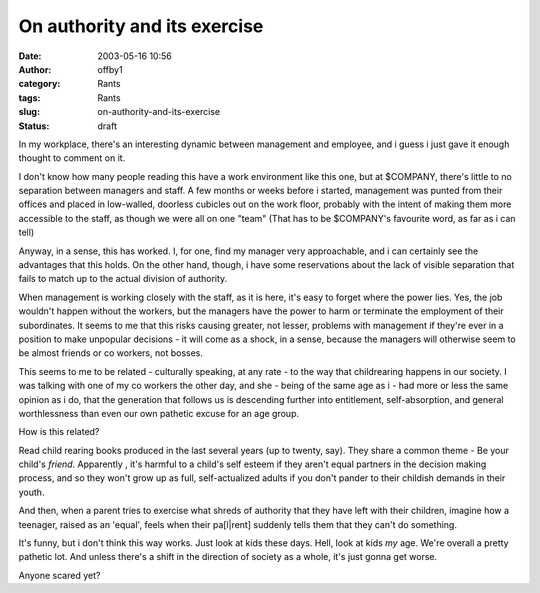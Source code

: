 On authority and its exercise
#############################
:date: 2003-05-16 10:56
:author: offby1
:category: Rants
:tags: Rants
:slug: on-authority-and-its-exercise
:status: draft

In my workplace, there's an interesting dynamic between management and
employee, and i guess i just gave it enough thought to comment on it.

I don't know how many people reading this have a work environment like
this one, but at $COMPANY, there's little to no separation between
managers and staff. A few months or weeks before i started, management
was punted from their offices and placed in low-walled, doorless
cubicles out on the work floor, probably with the intent of making them
more accessible to the staff, as though we were all on one "team" (That
has to be $COMPANY's favourite word, as far as i can tell)

Anyway, in a sense, this has worked. I, for one, find my manager very
approachable, and i can certainly see the advantages that this holds. On
the other hand, though, i have some reservations about the lack of
visible separation that fails to match up to the actual division of
authority.

When management is working closely with the staff, as it is here, it's
easy to forget where the power lies. Yes, the job wouldn't happen
without the workers, but the managers have the power to harm or
terminate the employment of their subordinates. It seems to me that this
risks causing greater, not lesser, problems with management if they're
ever in a position to make unpopular decisions - it will come as a
shock, in a sense, because the managers will otherwise seem to be almost
friends or co workers, not bosses.

This seems to me to be related - culturally speaking, at any rate - to
the way that childrearing happens in our society. I was talking with one
of my co workers the other day, and she - being of the same age as i -
had more or less the same opinion as i do, that the generation that
follows us is descending further into entitlement, self-absorption, and
general worthlessness than even our own pathetic excuse for an age
group.

How is this related?

Read child rearing books produced in the last several years (up to
twenty, say). They share a common theme - Be your child's *friend*.
Apparently , it's harmful to a child's self esteem if they aren't equal
partners in the decision making process, and so they won't grow up as
full, self-actualized adults if you don't pander to their childish
demands in their youth.

And then, when a parent tries to exercise what shreds of authority that
they have left with their children, imagine how a teenager, raised as an
'equal', feels when their pa[l\|rent] suddenly tells them that they
can't do something.

It's funny, but i don't think this way works. Just look at kids these
days. Hell, look at kids *my* age. We're overall a pretty pathetic lot.
And unless there's a shift in the direction of society as a whole, it's
just gonna get worse.

Anyone scared yet?
